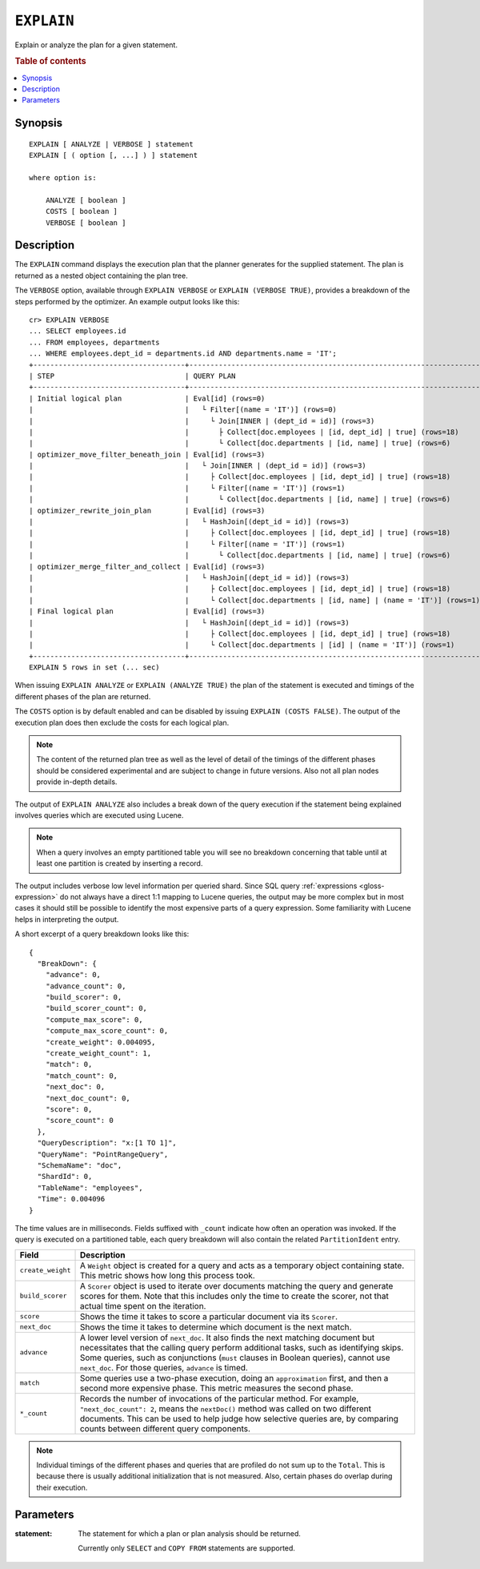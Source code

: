 .. highlight:: psql

.. _ref-explain:

===========
``EXPLAIN``
===========

Explain or analyze the plan for a given statement.

.. rubric:: Table of contents

.. contents::
   :local:

Synopsis
========

::

    EXPLAIN [ ANALYZE | VERBOSE ] statement
    EXPLAIN [ ( option [, ...] ) ] statement

    where option is:

        ANALYZE [ boolean ]
        COSTS [ boolean ]
        VERBOSE [ boolean ]

Description
===========

The ``EXPLAIN`` command displays the execution plan that the planner generates
for the supplied statement. The plan is returned as a nested object containing
the plan tree.

.. Hidden: Analyze to display costs in the EXPLAIN VERBOSE output.

    cr> ANALYZE;
    ANALYZE OK, 1 row affected (... sec)

The ``VERBOSE`` option, available through ``EXPLAIN VERBOSE`` or
``EXPLAIN (VERBOSE TRUE)``, provides a breakdown of the steps performed by the
optimizer. An example output looks like this::

    cr> EXPLAIN VERBOSE
    ... SELECT employees.id
    ... FROM employees, departments
    ... WHERE employees.dept_id = departments.id AND departments.name = 'IT';
    +------------------------------------+----------------------------------------------------------------------+
    | STEP                               | QUERY PLAN                                                           |
    +------------------------------------+----------------------------------------------------------------------+
    | Initial logical plan               | Eval[id] (rows=0)                                                    |
    |                                    |   └ Filter[(name = 'IT')] (rows=0)                                   |
    |                                    |     └ Join[INNER | (dept_id = id)] (rows=3)                          |
    |                                    |       ├ Collect[doc.employees | [id, dept_id] | true] (rows=18)      |
    |                                    |       └ Collect[doc.departments | [id, name] | true] (rows=6)        |
    | optimizer_move_filter_beneath_join | Eval[id] (rows=3)                                                    |
    |                                    |   └ Join[INNER | (dept_id = id)] (rows=3)                            |
    |                                    |     ├ Collect[doc.employees | [id, dept_id] | true] (rows=18)        |
    |                                    |     └ Filter[(name = 'IT')] (rows=1)                                 |
    |                                    |       └ Collect[doc.departments | [id, name] | true] (rows=6)        |
    | optimizer_rewrite_join_plan        | Eval[id] (rows=3)                                                    |
    |                                    |   └ HashJoin[(dept_id = id)] (rows=3)                                |
    |                                    |     ├ Collect[doc.employees | [id, dept_id] | true] (rows=18)        |
    |                                    |     └ Filter[(name = 'IT')] (rows=1)                                 |
    |                                    |       └ Collect[doc.departments | [id, name] | true] (rows=6)        |
    | optimizer_merge_filter_and_collect | Eval[id] (rows=3)                                                    |
    |                                    |   └ HashJoin[(dept_id = id)] (rows=3)                                |
    |                                    |     ├ Collect[doc.employees | [id, dept_id] | true] (rows=18)        |
    |                                    |     └ Collect[doc.departments | [id, name] | (name = 'IT')] (rows=1) |
    | Final logical plan                 | Eval[id] (rows=3)                                                    |
    |                                    |   └ HashJoin[(dept_id = id)] (rows=3)                                |
    |                                    |     ├ Collect[doc.employees | [id, dept_id] | true] (rows=18)        |
    |                                    |     └ Collect[doc.departments | [id] | (name = 'IT')] (rows=1)       |
    +------------------------------------+----------------------------------------------------------------------+
    EXPLAIN 5 rows in set (... sec)

When issuing ``EXPLAIN ANALYZE`` or ``EXPLAIN (ANALYZE TRUE)`` the plan of the
statement is executed and timings of the different phases of the plan are returned.

The ``COSTS`` option is by default enabled and can be disabled by issuing
``EXPLAIN (COSTS FALSE)``. The output of the execution plan does then exclude
the costs for each logical plan.

.. NOTE::

   The content of the returned plan tree as well as the level of detail of the
   timings of the different phases should be considered experimental and are
   subject to change in future versions. Also not all plan nodes provide
   in-depth details.


The output of ``EXPLAIN ANALYZE`` also includes a break down of the query
execution if the statement being explained involves queries which are executed
using Lucene.

.. NOTE::

   When a query involves an empty partitioned table you will see no breakdown
   concerning that table until at least one partition is created by inserting
   a record.


The output includes verbose low level information per queried shard. Since SQL
query :ref:`expressions <gloss-expression>` do not always have a direct 1:1
mapping to Lucene queries, the output may be more complex but in most cases it
should still be possible to identify the most expensive parts of a query
expression.  Some familiarity with Lucene helps in interpreting the output.

A short excerpt of a query breakdown looks like this::

    {
      "BreakDown": {
        "advance": 0,
        "advance_count": 0,
        "build_scorer": 0,
        "build_scorer_count": 0,
        "compute_max_score": 0,
        "compute_max_score_count": 0,
        "create_weight": 0.004095,
        "create_weight_count": 1,
        "match": 0,
        "match_count": 0,
        "next_doc": 0,
        "next_doc_count": 0,
        "score": 0,
        "score_count": 0
      },
      "QueryDescription": "x:[1 TO 1]",
      "QueryName": "PointRangeQuery",
      "SchemaName": "doc",
      "ShardId": 0,
      "TableName": "employees",
      "Time": 0.004096
    }

The time values are in milliseconds. Fields suffixed with ``_count`` indicate
how often an operation was invoked.
If the query is executed on a partitioned table, each query breakdown will also
contain the related ``PartitionIdent`` entry.

.. list-table::
    :header-rows: 1
    :widths: auto
    :align: left

    * - Field
      - Description
    * - ``create_weight``
      - A ``Weight`` object is created for a query and acts as a temporary
        object containing state. This metric shows how long this process took.
    * - ``build_scorer``
      - A ``Scorer`` object is used to iterate over documents matching the
        query and generate scores for them. Note that this includes only the
        time to create the scorer, not that actual time spent on the iteration.
    * - ``score``
      - Shows the time it takes to score a particular document via its
        ``Scorer``.
    * - ``next_doc``
      - Shows the time it takes to determine which document is the next match.
    * - ``advance``
      - A lower level version of ``next_doc``. It also finds the next matching
        document but necessitates that the calling query perform additional
        tasks, such as identifying skips. Some queries, such as conjunctions
        (``must`` clauses in Boolean queries), cannot use ``next_doc``. For
        those queries, ``advance`` is timed.
    * - ``match``
      - Some queries use a two-phase execution, doing an ``approximation``
        first, and then a second more expensive phase. This metric measures
        the second phase.
    * - ``*_count``
      - Records the number of invocations of the particular method. For
        example, ``"next_doc_count": 2``, means the ``nextDoc()`` method was
        called on two different documents. This can be used to help judge how
        selective queries are, by comparing counts between different query
        components.

.. NOTE::

   Individual timings of the different phases and queries that are profiled do
   not sum up to the ``Total``. This is because there is usually additional
   initialization that is not measured. Also, certain phases do overlap during
   their execution.

Parameters
==========

:statement:
  The statement for which a plan or plan analysis should be returned.

  Currently only ``SELECT`` and ``COPY FROM`` statements are supported.
